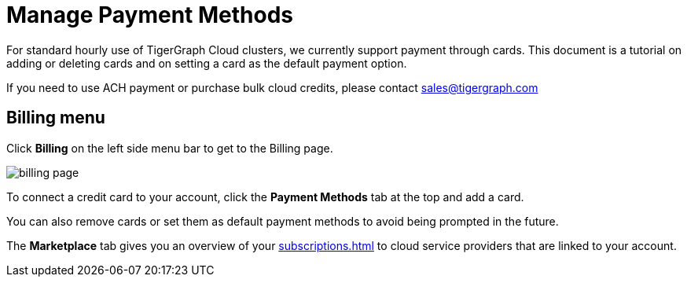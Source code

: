 = Manage Payment Methods
:experimental:

For standard hourly use of TigerGraph Cloud clusters, we currently support payment through cards. This document is a tutorial on adding or deleting cards and on setting a card as the default payment option.

If you need to use ACH payment or purchase bulk cloud credits, please contact sales@tigergraph.com

== Billing menu

Click btn:[Billing] on the left side menu bar to get to the Billing page.

image::billing-page.png[]

To connect a credit card to your account, click the btn:[Payment Methods] tab at the top and add a card.

You can also remove cards or set them as default payment methods to avoid being prompted in the future.

The btn:[Marketplace] tab gives you an overview of your xref:subscriptions.adoc[] to cloud service providers that are linked to your account.